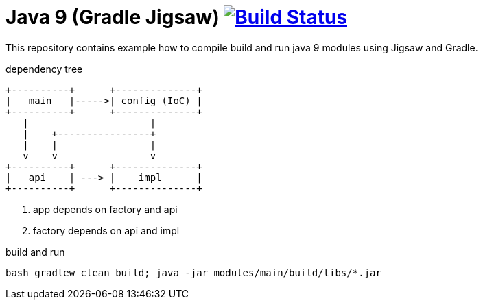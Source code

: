 = Java 9 (Gradle Jigsaw) image:https://travis-ci.org/daggerok/java-9-jigsaw-gradle.svg?branch=master["Build Status", link="https://travis-ci.org/daggerok/java-9-jigsaw-gradle"]

This repository contains example how to compile build and run java 9 modules using Jigsaw and Gradle.

.dependency tree
----
+----------+      +--------------+
|   main   |----->| config (IoC) |
+----------+      +--------------+
   |                     |
   |    +----------------+
   |    |                |
   v    v                v
+----------+      +--------------+
|   api    | ---> |    impl      |
+----------+      +--------------+
----

. app depends on factory and api
. factory depends on api and impl

.build and run
[source,bash]
----
bash gradlew clean build; java -jar modules/main/build/libs/*.jar
----
